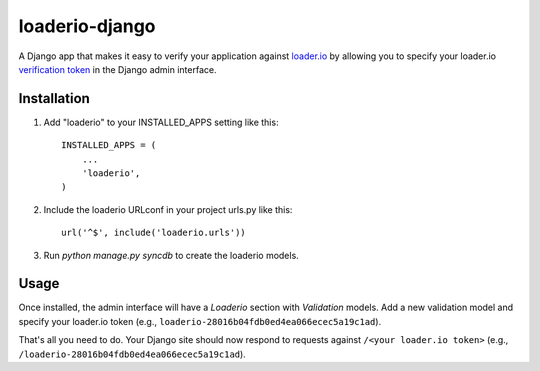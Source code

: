 loaderio-django
===============

A Django app that makes it easy to verify your application against loader.io_ by
allowing you to specify your loader.io `verification token`_ in the Django admin
interface.

.. _loader.io: https://loader.io
.. _verification token: http://support.loader.io/article/20-verifying-an-app


Installation
------------

1. Add "loaderio" to your INSTALLED_APPS setting like this::

    INSTALLED_APPS = (
        ...
        'loaderio',
    )

2. Include the loaderio URLconf in your project urls.py like this::

    url('^$', include('loaderio.urls'))

3. Run `python manage.py syncdb` to create the loaderio models.


Usage
-----

Once installed, the admin interface will have a `Loaderio` section with
`Validation` models. Add a new validation model and specify your
loader.io token (e.g., ``loaderio-28016b04fdb0ed4ea066ecec5a19c1ad``).

That's all you need to do. Your Django site should now respond to requests
against ``/<your loader.io token>`` (e.g., ``/loaderio-28016b04fdb0ed4ea066ecec5a19c1ad``).
